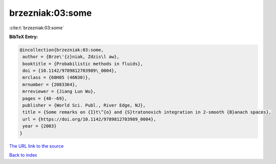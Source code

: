 brzezniak:03:some
=================

:cite:t:`brzezniak:03:some`

**BibTeX Entry:**

.. code-block:: bibtex

   @incollection{brzezniak:03:some,
    author = {Brze\'{z}niak, Zdzis\l aw},
    booktitle = {Probabilistic methods in fluids},
    doi = {10.1142/9789812703989\_0004},
    mrclass = {60H05 (46N30)},
    mrnumber = {2083364},
    mrreviewer = {Jiang Lun Wu},
    pages = {48--69},
    publisher = {World Sci. Publ., River Edge, NJ},
    title = {Some remarks on {I}t\^{o} and {S}tratonovich integration in 2-smooth {B}anach spaces},
    url = {https://doi.org/10.1142/9789812703989_0004},
    year = {2003}
   }
`The URL link to the source <ttps://doi.org/10.1142/9789812703989_0004}>`_


`Back to index <../By-Cite-Keys.html>`_
